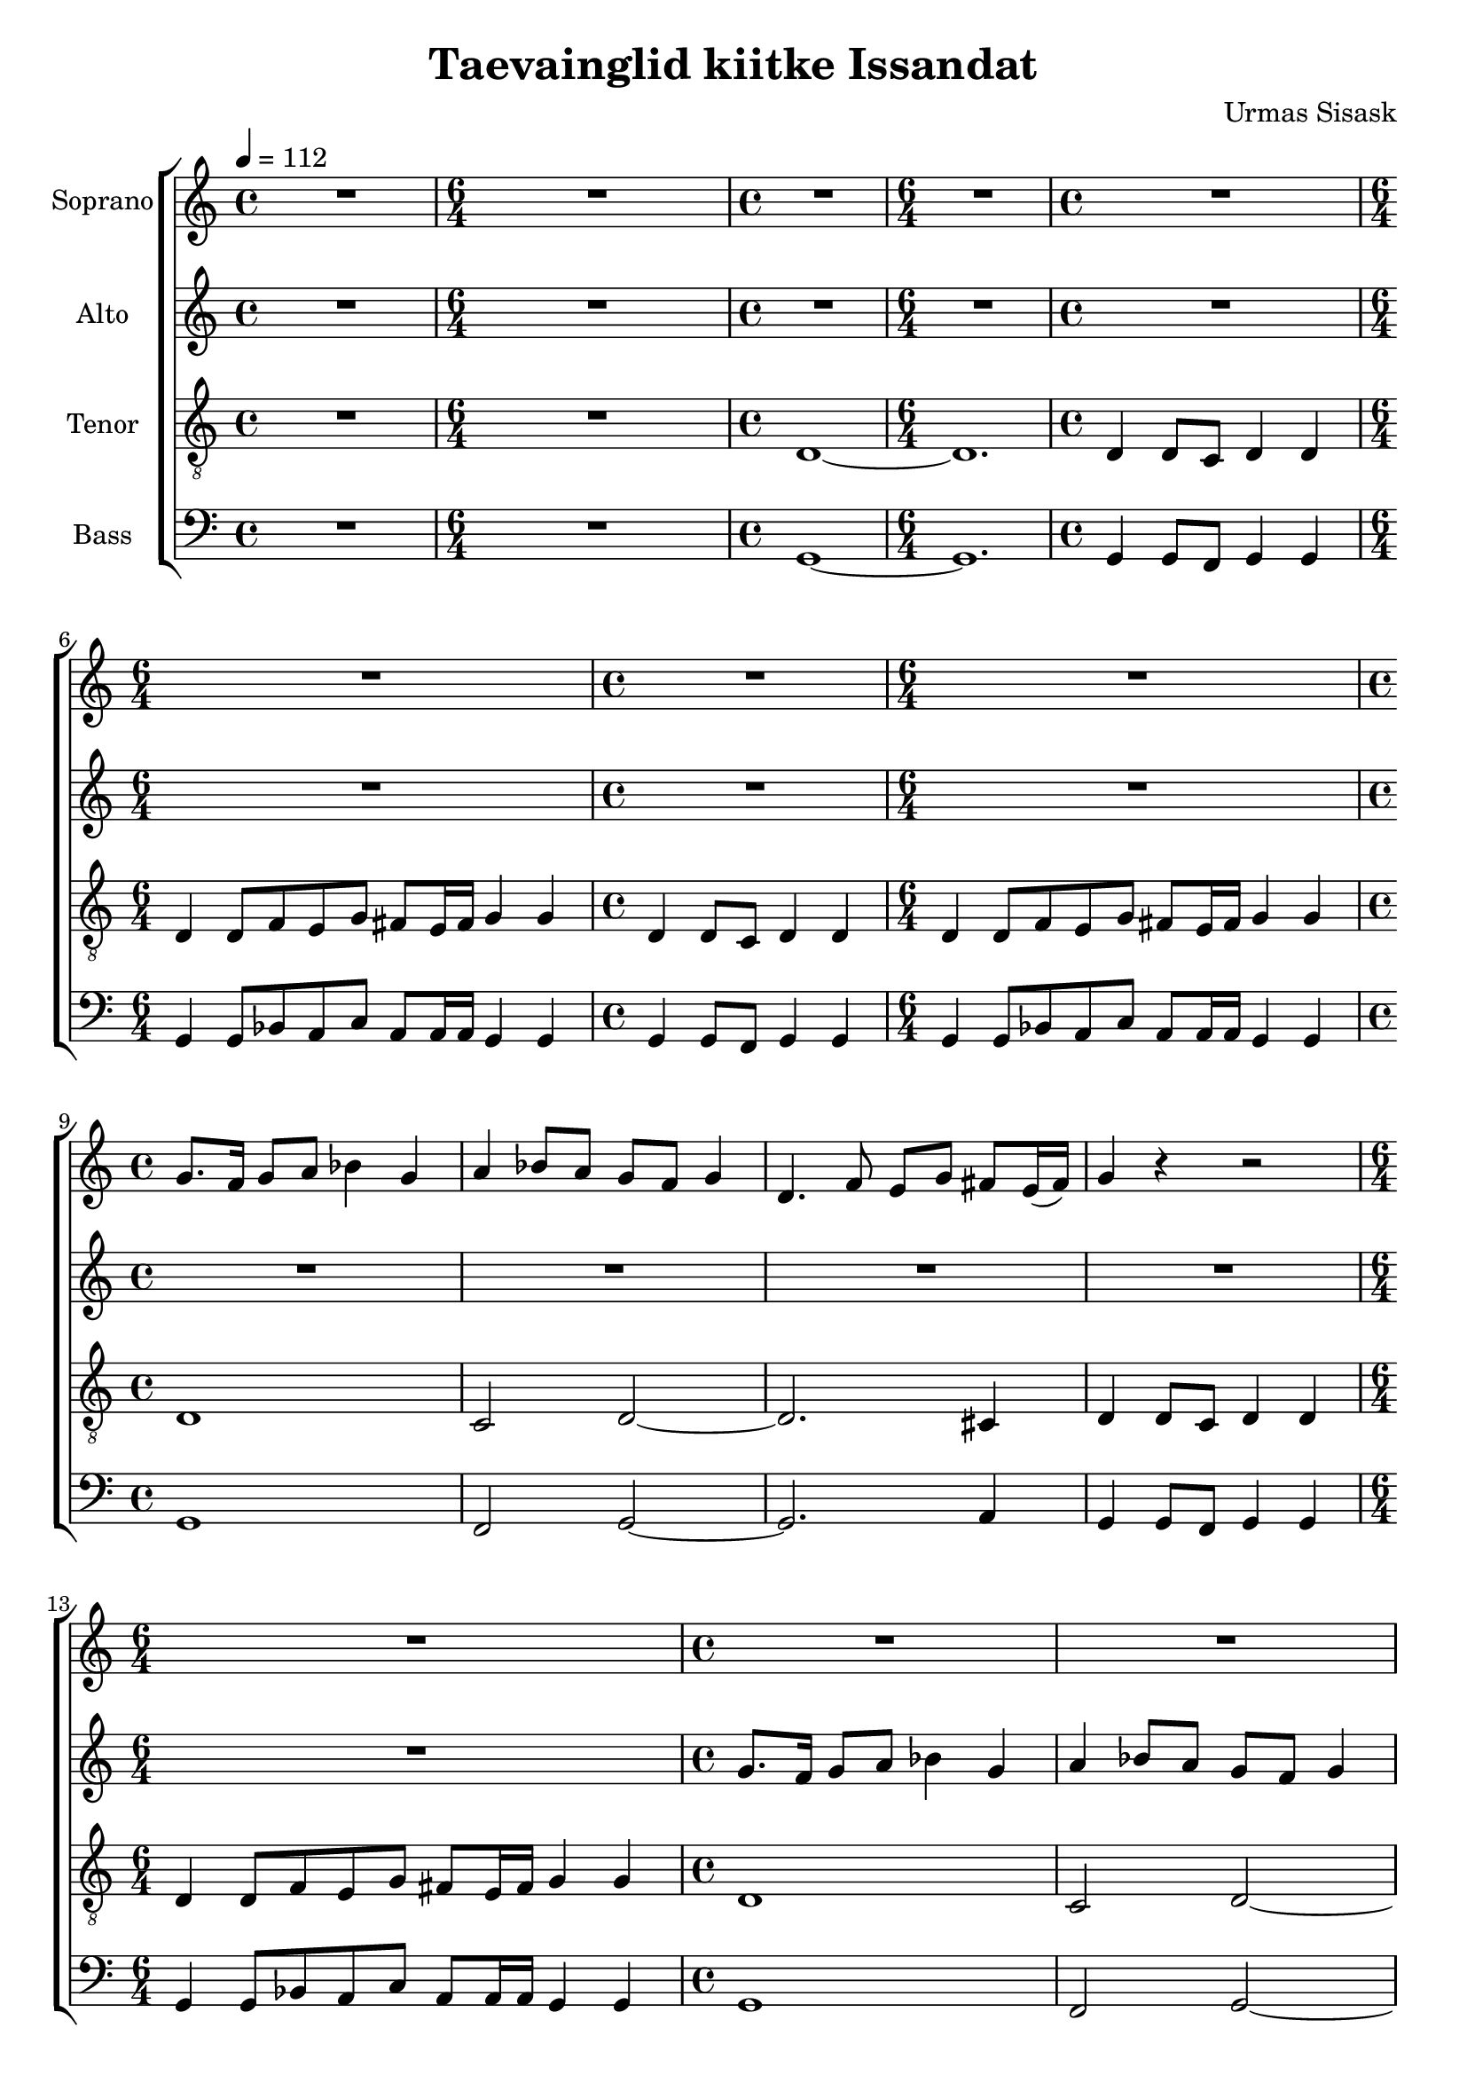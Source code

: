 \version "2.24.1"

\header{
  title = "Taevainglid kiitke Issandat"
  composer = "Urmas Sisask"
}

global = {
  \key c \major
  \time 4/4
  \tempo 4 = 112
  \dynamicUp
  \set melismaBusyProperties = #'()
}

sopranonotesunia = \relative b' {
  R1|
  \time 6/4
  R1 * 6/4 |
  \time 4/4
  R1|
  \time 6/4
  R1 * 6/4 |
  \time 4/4
  R1|
  \time 6/4
  R1 * 6/4 |
  \time 4/4
  R1|
  \time 6/4
  R1 * 6/4 |
  \time 4/4
  g8. f16 g8 a bes4 g |
  a4 bes8 a g f g4 |
  d4. f8 e g fis e16( fis) |
  g4 r r2 |
  \time 6/4
  R1 * 6/4 |
  \time 4/4
  R1|
  R1|
  R1|
  R1|
  \time 6/4
  R1 * 6/4 |
  \time 4/4
  R1|
  \time 6/4
  R1 * 6/4 |
  \time 4/4
  d'8. 16 c8 c d4 g, |
  a bes8 a g f g4 |
  d4. f8 e g fis e16( fis) |
  g4 r r2 |
  \time 6/4
  R1 * 6/4 |
  \time 4/4
  d'8. 16 c8 c d4 g, |
  a bes8 a g f g4 |
  d4. f8 e g fis e16( fis) |
  g4 r r2 |
  \time 6/4
  R1 * 6/4 |
  \time 4/4
  R1 |
  \time 6/4
  R1 * 6/4 |
  \time 4/4
  d'8. c16 d8 e f4 d |
  e4 f8 e d c d4 |
  a4. c8 b d cis b16( cis) |
  d4 r r2 |
  \time 6/4
  R1 * 6/4 |
  \time 4/4
  d8. c16 d8 e f4 d |
  e4 f8 e d c d4 |
  a4. c8 b d cis b16( cis) |
  d4 r r2 |
  \time 6/4
  R1 * 6/4 |
  \time 4/4
  R1 |
  \time 6/4
  R1 * 6/4 |
  \time 4/4
  d8. 16 c8 c d4 d |
  e f8 e d c d4 |
  g,4. bes8 a c cis g16( cis) |
  d4 r r2 |
  \time 6/4
  R1 * 6/4 |
  \time 4/4
  d8. 16 c8 c d4 d |
  e f8 e d c d4 |
  g,4. bes8 a c cis g16( cis) |
  d4 r r2 |
  \time 6/4
  R1 * 6/4 |
  \time 4/4
  d4 8 c d4 d |
  \time 6/4
  d4 8 f e d cis b16 cis d4 d |
  \time 4/4
  d8. c16 d8 e f4 d |
  e f8 e d c d4 |
  a4. c8 b d cis b16( cis) |
  d4 8 c16 c d4 d |
  \time 6/4
  d4 8 f e d cis b16 cis d4 d |
  \time 4/4
  d8. c16 d8 e f4 d |
  e f8 e d c d4 |
  a4. c8 b d cis b16( cis) |
  d4 8 c16 c d4 d |
  \time 6/4
  d4 8 f e d cis b16 cis d4 d |
  \time 4/4
  d4 8 c d4 d |
}
sopranonotesunib = \relative b' {
  \time 6/4
  d4 8 f e d cis b16 cis d4 d |
  \time 4/4
  g,4 8 f g4 g |
  \time 6/4
  4 8 bes a g fis e16 fis g4 g |
  \time 4/4
  a8 16 g a8 bes a g fis4 |
  \time 6/4
  g4 8 d e g fis e16 fis g4 g |
  \time 4/4
  a8 16 g a8 bes a g fis4 |
  \time 6/4
  g4 8 d e g fis e16 fis g4 g |
  \time 4/4
  a8 16 g a8 bes a g fis4 |
  \time 6/4
  g4 8 d e g fis e16 fis g4 g |
  \time 4/4
  a8 16 g a8 bes a g fis4 |
  \time 6/4
  g4 8 d e g fis e16 fis g4 g |
  g4 8 d e g fis e16 fis g4 g |
  \time 4/4
  e8 g fis e16 fis g4 g |
}
sopranonotesa = \relative b' {
  \sopranonotesunia
  \time 6/4
  d4 8 f e g fis e16 fis g4 g |
  \time 4/4
  d8. c16 d8 e f4 d |
  e f8 e d c d4 |
  d4. f8 e g fis e16( fis) |
  g4 d8 c16 c d4 d |
  \time 6/4
  d4 8 f e g fis e16 fis g4 g |
  \time 4/4
  d8. c16 d8 e f4 d |
  e f8 e d c d4 |
  d4. f8 e g fis e16( fis) |
  g4 d8 c16 c d4 d |
  \sopranonotesunib
  \time 6/4
  e2 ~ 8 g fis e16 fis g4 g |
}
sopranonotesb = \relative b' {
  \sopranonotesunia
  \time 6/4
  d4 8 8 c c cis b16 cis d4 d |
  \time 4/4
  bes8. a16 bes8 c c4 bes |
  c4 8 8 bes a bes4 |
  4. d8 c c cis b16( cis) |
  d4 8 c16 c d4 d |
  \time 6/4
  d4 8 8 c c cis b16 cis d4 d |
  \time 4/4
  bes8. a16 bes8 c c4 bes |
  c4 8 8 bes a bes4 |
  4. d8 c c cis b16( cis) |
  d4 8 c16 c d4 d |
  \sopranonotesunib
  \time 6/4
  c2 ~ 8 8 cis b16 cis d4 d |
}
sopranowords = \lyricmode {
}

altonotes = \relative b' {
  R1 |
  \time 6/4
  R1 * 6/4 |
  \time 4/4
  R1 |
  \time 6/4
  R1 * 6/4 |
  \time 4/4
  R1 |
  \time 6/4
  R1 * 6/4 |
  \time 4/4
  R1 |
  \time 6/4
  R1 * 6/4 |
  \time 4/4
  R1 |
  R1 |
  R1 |
  R1 |
  \time 6/4
  R1 * 6/4 |
  \time 4/4
  g8. f16 g8 a bes4 g |
  a bes8 a g f g4 |
  d4. f8 e g fis e16( fis) |
  g4 r r2 |
  \time 6/4
  R1 * 6/4 |
  \time 4/4
  R1 |
  \time 6/4
  R1 * 6/4 |
  \time 4/4
  g8. 16 a8 a g4 g |
  f g8 f d c d4 |
  d4. 8 c c cis cis |
  d4 r r2 |
  \time 6/4
  R1 * 6/4 |
  \time 4/4
  g8. 16 a8 a g4 g |
  f g8 f d c d4 |
  d4. 8 c c cis cis |
  d4 r r2 |
  \time 6/4
  R1 * 6/4 |
  \time 4/4
  R1 |
  \time 6/4
  R1 * 6/4 |
  \time 4/4
  g8. f16 g8 a bes4 g |
  a bes8 a g f g4 |
  d4. f8 e g fis e16( fis) |
  g4 r r2 |
  \time 6/4
  R1 * 6/4 |
  \time 4/4
  g8. f16 g8 a bes4 g |
  a bes8 a g f g4 |
  d4. f8 e g fis e16( fis) |
  g4 r r2 |
  \time 6/4
  R1 * 6/4 |
  \time 4/4
  g4 g8 f g4 g |
  \time 6/4
  g4 8 bes a g fis e16 fis g4 g |
  \time 4/4
  8. 16 a8 a g4 g |
  c d8 c bes a g4 |
  d4. f8 e f fis e16( fis) |
  g4 8 f g4 g |
  \time 6/4
  4 8 bes a g fis e16 fis g4 g |
  \time 4/4
  8. 16 a8 a g4 g |
  c d8 c bes a g4 |
  d4. f8 e f fis e16( fis) |
  g4 8 f g4 g |
  \time 6/4
  4 8 bes a g fis e16 fis g4 g |
  \time 4/4
  g4 8 f g4 g |
  \time 6/4
  4 8 bes a g a a16 a g4 g |
  \time 4/4
  g8. f16 g8 a bes4 g |
  a bes8 a g f g4 |
  d4. f8 e g fis e16( fis) |
  g4 8 f16 f g4 g |
  \time 6/4
  4 8 bes a g a a16 a g4 g |
  \time 4/4
  g8. f16 g8 a bes4 g |
  a bes8 a g f g4 |
  d4. f8 e g fis e16( fis) |
  g4 8 f16 f g4 g |
  \time 6/4
  4 8 bes a g a a16 a g4 g |
  \time 4/4
  g4 8 f g4 g |
  \time 6/4
  4 8 8 8 8 a a16 a g4 g |
  \time 4/4
  g8. f16 g8 g a4 a |
  g4 a8 g g f g4 |
  g4. 8 8 8 a a |
  g4 g8 f16 f g4 g |
  \time 6/4
  4 8 8 8 8 a a16 a g4 g |
  \time 4/4
  g8. f16 g8 g a4 a |
  g4 a8 g g f g4 |
  g4. 8 8 8 a a |
  g4 g8 f16 f g4 g |
  \time 6/4
  4 8 bes a g a a16 a g4 g |
  \time 4/4
  4 8 f g4 4 |
  \time 6/4
  4 8 bes a g fis e16 fis g4 g |
  \time 4/4
  f8 16 16 8 8 8 es d4 |
  \time 6/4
  d4 8 bes c e d8 16 16 4 4 |
  \time 4/4
  f8 16 16 8 8 8 es d4 |
  \time 6/4
  d4 8 bes c e d8 16 16 4 4 |
  \time 4/4
  f8 16 16 8 8 8 es d4 |
  \time 6/4
  d4 8 bes c e d8 16 16 4 4 |
  \time 4/4
  f8 16 16 8 8 8 es d4 |
  \time 6/4
  d4 8 bes c e d8 16 16 4 4 |
  d4 8 bes c e d8 16 16 4 4 |
  \time 4/4
  c8 e d8 16 16 4 4 |
  \time 6/4
  g2 ~ 8 8 a8 16 16 g4 g |
}
altowords = \lyricmode {
  
}

tenornotesunia = \relative c {
  R1 |
  \time 6/4
  R1 * 6/4 |
  \time 4/4
  d1 ~ |
  \time 6/4
  1. |
  \time 4/4
  d4 8 c d4 4 |
  \time 6/4
  4 8 f e g fis e16 fis g4 g |
  \time 4/4
  d4 8 c d4 4 |
  \time 6/4
  4 8 f e g fis e16 fis g4 g |
  \time 4/4
  d1 |
  c2 d ~ |
  2. cis4 |
  d4 8 c d4 4 |
  \time 6/4
  4 8 f e g fis e16 fis g4 g |
  \time 4/4
  d1 |
  c2 d ~ |
  2. cis4 |
  d4 8 c d4 4 |
  \time 6/4
  4 8 f e g fis e16 fis g4 g |
  \time 4/4
  g4 8 f g4 4 |
  \time 6/4
  4 8 bes a g fis e16 fis g4 g |
  \time 4/4
  1 |
  f2 g ~ |
  2. fis4 |
  g4 8 f g4 g |
  \time 6/4
  4 8 bes a g fis e16 fis g4 g |
  \time 4/4
  1 |
  f2 g ~ |
  2. fis4 |
  g4 8 f g4 g |
  \time 6/4
  4 8 bes a g fis e16 fis g4 g |
  \time 4/4
}
tenornotesunib = \relative b {
  \time 4/4
  d4 8 c d4 d |
  \time 6/4
  4 8 f e d cis b16 cis d4 d |
  \time 4/4
  8. 16 c8 c d4 d |
  e f8 e d c d4 |
  4. f8 e c cis b16( cis) |
  d4 8 c d4 d |
  \time 6/4
  4 8 f e d cis b16 cis d4 d |
  \time 4/4
  8. 16 c8 c d4 d |
  e f8 e d c d4 |
  4. f8 e c cis b16( cis) |
  d4 8 c d4 d |
  \time 6/4
  4 8 f e d cis b16 cis d4 d |
  \time 4/4
  d4 8 c d4 d |
  \time 6/4
  4 8 f e d e d16 e d4 d |
  \time 4/4
  d8. c16 d8 e f4 d |
  e f8 e d c d4 |
  a4. c8 b d cis b16( cis) |
  d4 8 c16 c d4 d |
  \time 6/4
  4 8 f e d e d16 e d4 d |
  \time 4/4
  d8. c16 d8 e f4 d |
  e f8 e d c d4 |
  a4. c8 b d cis b16( cis) |
  d4 8 c16 c d4 d |
  \time 6/4
  4 8 f e d e d16 e d4 d |
  \time 4/4
  d4 8 c d4 d |
}
tenornotesunic = \relative b {
  \time 6/4
  d4 8 f e d e d16 e d4 d |
  \time 4/4
  4 8 c d4 d |
  \time 6/4
  4 8 f e d cis b16 cis d4 d |
  \time 4/4
  c8 16 bes c8 d c bes a4 |
  \time 6/4
  g4 8 8 8 8 a g16 a bes4 4 |
  \time 4/4
  c8 16 bes c8 d c bes a4 |
  \time 6/4
  g4 8 8 8 8 a g16 a bes4 4 |
  \time 4/4
  c8 16 bes c8 d c bes a4 |
  \time 6/4
  g4 8 8 8 8 a g16 a bes4 4 |
  \time 4/4
  c8 16 bes c8 d c bes a4 |
  \time 6/4
  g4 8 8 8 8 a g16 a bes4 4 |
  g4 8 8 8 8 a g16 a bes4 4 |
  \time 4/4
  g8 g a g16 a bes4 4 |  
}
tenornotesa = \relative b {
  \clef "G_8"
  %\clef bass
  \tenornotesunia
  d4 8 c d4 d |
  \time 6/4
  4 8 f e d cis b16 cis d4 d |
  \time 4/4
  1 |
  c2 d ~ |
  2. cis4 |
  d4 8 c d4 d |
  \time 6/4
  4 8 f e d cis b16 cis d4 d |
  \time 4/4
  1 |
  c2 d ~ |
  2. cis4 |
  d4 8 c d4 d |
  \time 6/4
  4 8 f e d cis b16 cis d4 d |
  \tenornotesunib
  \time 6/4
  d4 8 f e g fis e16 fis g4 g |
  \time 4/4
  d8. c16 d8 e f4 d |
  e f8 e d c d4 |
  d4. f8 e g fis e16( fis) |
  g4 d8 c16 c d4 d |
  \time 6/4
  d4 8 f e g fis e16 fis g4 g |
  \time 4/4
  d8. c16 d8 e f4 d |
  e f8 e d c d4 |
  d4. f8 e g fis e16( fis) |
  g4 d8 c16 c d4 d |
  \tenornotesunic
  \time 6/4
  e2 ~ 8 g8 fis e16 fis g4 g |
}

tenornotesb = \relative b {
  \clef "G_8"
  %\clef bass
  \tenornotesunia
  g4 8 f g4 g |
  \time 6/4
  4 8 bes a g a a16 16 g4 g |
  \time 4/4
  1 |
  f2 g ~ |
  2. a4 |
  g4 8 f g4 g |
  \time 6/4
  4 8 bes a g a a16 16 g4 g |
  \time 4/4
  1 |
  f2 g ~ |
  2. a4 |
  g4 8 f g4 g |
  \time 6/4
  4 8 bes a g a a16 16 g4 g |
  \tenornotesunib
  \time 6/4
  d'4 8 8 c c cis b16 cis d4 d |
  \time 4/4
  bes8. a16 bes8 c c4 bes |
  c c8 c bes a bes4 |
  bes4. d8 c c cis b16( cis) |
  d4 8 c16 c d4 d |
  \time 6/4
  d4 8 8 c c cis b16 cis d4 d |
  \time 4/4
  bes8. a16 bes8 c c4 bes |
  c c8 c bes a bes4 |
  bes4. d8 c c cis b16( cis) |
  d4 8 c16 c d4 d |
  \tenornotesunic
  \time 6/4
  c2 ~ 8 8 cis b16 cis d4 d |
}
tenorwords = \lyricmode {
}

bassnotesunia =  \relative c {
  R1 |
  \time 6/4
  R1 * 6/4 |
  \time 4/4
  g1 ~ |
  \time 6/4
  1. |
  \time 4/4
  4 8 f g4 4 |
  \time 6/4
  4 8 bes a c a a16 a g4 g |
  \time 4/4
  4 8 f g4 4 |
  \time 6/4
  4 8 bes a c a a16 a g4 g |
  \time 4/4
  1 |
  f2 g ~ |
  2. a4 |
  g4 8 f g4 4 |
  \time 6/4
  4 8 bes a c a a16 a g4 g |
  \time 4/4
  1 |
  f2 g ~ |
  2. a4 |
  g4 8 f g4 4 |
  \time 6/4
  4 8 bes a c a a16 a g4 g |
}
bassnotesunib = \relative b {
  \time 4/4
  g4 8 f g4 4 |
  \time 6/4
  4 8 bes a g a a16 a g4 g |
  \time 4/4
  8. 16 a8 a g4 g |
  c4 d8 c bes a g4 |
  4. bes8 a a a a |
  g4 8 f g4 g |
  \time 6/4
  4 8 bes a g a a16 a g4 g |
  \time 4/4
  8. 16 a8 a g4 g |
  c4 d8 c bes a g4 |
  4. bes8 a a a a |
  g4 8 f g4 g |
  \time 6/4
  4 8 bes a g a a16 a g4 g |
  \time 4/4
  g4 8 f g4 g |
  \time 6/4
  4 8 bes a g a a16 a g4 g |
  \time 4/4
  8. f16 g8 a bes4 g |
  a bes8 a g f g4 |
  d4. f8 e g fis e16( fis) |
  g4 8 f16 f g4 4 |
  \time 6/4
  4 8 bes a g a a16 a g4 g |
  \time 4/4
  8. f16 g8 a bes4 g |
  a bes8 a g f g4 |
  d4. f8 e g fis e16( fis) |
  g4 8 f16 f g4 4 |
  \time 6/4
  4 8 bes a g a a16 a g4 g |
  \time 4/4
  g4 8 f g4 g |
  \time 6/4
  4 8 8 8 8 a a16 a g4 g |
  \time 4/4
  g8.f16 g8 g a4 g |
  g a8 g g f g4 |
  4. 8 8 8 a a |
  g4 8 f16 f g4 g |
  \time 6/4
  4 8 8 8 8 a8 16 16 g4 g |
  \time 4/4
  g8.f16 g8 g a4 g |
  g a8 g g f g4 |
  4. 8 8 8 a a |
  g4 8 f16 f g4 g |
  \time 6/4
  4 8 bes a g a a16 a g4 g |
  \time 4/4
  g4 8 f g4 g |
  \time 6/4
  4 8 bes a g a a16 a g4 g |
  \time 4/4
  f8 16 16 8 bes f es d4 |
  \time 6/4
  bes4 8 g c c d d16 d g4 g |
  \time 4/4
  f8 16 16 8 bes f es d4 |
  \time 6/4
  bes4 8 g c c d d16 d g4 g |
  \time 4/4
  f8 16 16 8 bes f es d4 |
  \time 6/4
  bes4 8 g c c d d16 d g4 g |
  \time 4/4
  f8 16 16 8 bes f es d4 |
  \time 6/4
  bes4 8 g c c d d16 d g4 g |
  bes,4 8 g c c d d16 d g4 g |
  \time 4/4
  c,8 c d d16 d g4 g |
  \time 6/4
  2 ~ 8 8 a a16 a g4 g |
}

bassnotesa = \relative c {
  \clef bass
  \bassnotesunia
  \time 4/4
  d4 8 c d4 4 |
  \time 6/4
  4 8 f e d cis b16 cis d4 d |
  \time 4/4
  1 |
  c2 d ~ |
  2. cis4 |
  d d8 c d4 d |
  \time 6/4
  4 8 f e d cis b16 cis d4 d |
  \time 4/4
  1 |
  c2 d ~ |
  2. cis4 |
  d d8 c d4 d |
  \time 6/4
  4 8 f e d cis b16 cis d4 d |
  \time 4/4
  d d8 c d4 d |
  \time 6/4
  4 8 f e d e d16 e d4 d |
  \time 4/4
  1 |
  c2 d ~ |
  2. e4 |
  d d8 c d4 d |
  \time 6/4
  4 8 f e d e d16 e d4 d |
  \time 4/4
  1 |
  c2 d ~ |
  2. e4 |
  d d8 c d4 d |
  \time 6/4
  4 8 f e d e d16 e d4 d |
  \bassnotesunib
}

bassnotesb = \relative c {
  \clef bass
  \bassnotesunia
  \time 4/4
  g4 8 f g4 4 |
  \time 6/4
  4 8 bes a g a a16 a g4 g |
  \time 4/4
  1 |
  f2 g ~ |
  2. a4 |
  g4 8 f g4 4 |
  \time 6/4
  4 8 bes a g a a16 a g4 g |
  \time 4/4
  1 |
  f2 g ~ |
  2. a4 |
  g4 8 f g4 4 |
  \time 6/4
  4 8 bes a g a a16 a g4 g |
  \time 4/4
  g4 8 f g4 4 |
  \time 6/4
  4 8 bes a g a a16 a g4 g |
  \time 4/4
  1 |
  f2 g ~ |
  2. a4 |
  g4 8 f g4 4 |
  \time 6/4
  4 8 bes a g a a16 a g4 g |
  \time 4/4
  1 |
  f2 g ~ |
  2. a4 |
  g4 8 f g4 4 |
  \time 6/4
  4 8 bes a g a a16 a g4 g |
  \bassnotesunib
}

basswords = \lyricmode {
}




sopranscore = \new Staff \with { printPartCombineTexts = ##f } <<
  \set Staff.vocalName = "Soprano"
  \new Voice = "soprano" {\global \partCombine \sopranonotesa \sopranonotesb}
  \new NullVoice = "sopranovoice" {\global \sopranonotesa}
  \new Lyrics \lyricsto sopranovoice \sopranowords
>>

altoscore = \new Staff <<
  \set Staff.vocalName = "Alto"
  \new Voice = "alto" {\global \altonotes}
  \new Lyrics \lyricsto alto \altowords
>>

tenorscore = \new Staff \with { printPartCombineTexts = ##f } <<
  \set Staff.vocalName = "Tenor"
  \new Voice = "tenor" {\global \partCombine \tenornotesa \tenornotesb}
  \new NullVoice = "tenorvoice" {\global \tenornotesa}
  \new Lyrics \lyricsto tenorvoice \tenorwords
>>

bassscore = \new Staff \with { printPartCombineTexts = ##f } <<
  \set Staff.vocalName = "Bass"
  \new Voice = "bassvoi" {\global \partCombine \bassnotesa \bassnotesb}
  \new NullVoice = "bassvoice" {\global \bassnotesa}
  \new Lyrics \lyricsto bassvoice \basswords
>>

allscores = \score {
  \new ChoirStaff <<
    \sopranscore
    \altoscore
    \tenorscore
    \bassscore
  >>
}

\book {
  \score {
    \allscores
    \layout {}
  }
}
\book {
  \bookOutputSuffix "all"
  \score {
    \allscores
    \midi{}
  }
}
\book {
  \bookOutputSuffix "sopran"
  \score {
    \sopranscore
    \midi {}
  }
}
\book {
  \bookOutputSuffix "alto"
  \score {
    \altoscore
    \midi {}
  }
}
\book {
  \bookOutputSuffix "tenor"
  \score {
    \tenorscore
    \midi {}
  }
}
\book {
  \bookOutputSuffix "bass"
  \score {
    \bassscore
    \midi {}
  }
}
